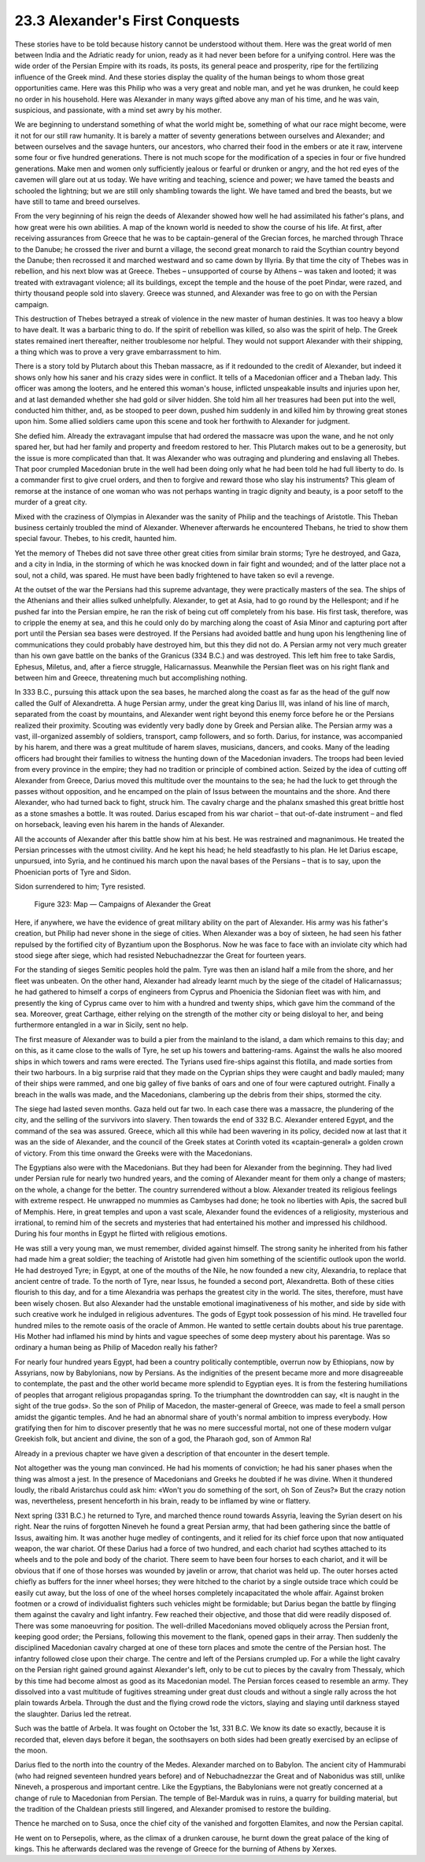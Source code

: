 
23.3 Alexander's First Conquests
========================================================================
These stories have to be told because history cannot be
understood without them. Here was the great world of men between India and the
Adriatic ready for union, ready as it had never been before for a unifying
control. Here was the wide order of the Persian Empire with its roads, its
posts, its general peace and prosperity, ripe for the fertilizing influence of
the Greek mind. And these stories display the quality of the human beings to
whom those great opportunities came. Here was this Philip who was a very great
and noble man, and yet he was drunken, he could keep no order in his household.
Here was Alexander in many ways gifted above any man of his time, and he was
vain, suspicious, and passionate, with a mind set awry by his mother.

We are beginning to understand something of what the world
might be, something of what our race might become, were it not for our still
raw humanity. It is barely a matter of seventy generations between ourselves
and Alexander; and between ourselves and the savage hunters, our ancestors, who
charred their food in the embers or ate it raw, intervene some four or five
hundred generations. There is not much scope for the modification of a species
in four or five hundred generations. Make men and women only sufficiently
jealous or fearful or drunken or angry, and the hot red eyes of the cavemen
will glare out at us today. We have writing and teaching, science and power; we
have tamed the beasts and schooled the lightning; but we are still only
shambling towards the light. We have tamed and bred the beasts, but we have
still to tame and breed ourselves.

From the very beginning of his reign the deeds of Alexander
showed how well he had assimilated his father's plans, and how great were his
own abilities. A map of the known world is needed to show the course of his
life. At first, after receiving assurances from Greece that he was to be
captain-general of the Grecian forces, he marched through Thrace to the Danube;
he crossed the river and burnt a village, the second great monarch to raid the
Scythian country beyond the Danube; then recrossed it and marched westward and
so came down by Illyria. By that time the city of Thebes was in rebellion, and
his next blow was at Greece. Thebes – unsupported of course by Athens – was taken
and looted; it was treated with extravagant violence; all its buildings, except
the temple and the house of the poet Pindar, were razed, and thirty thousand
people sold into slavery. Greece was stunned, and Alexander was free to go on
with the Persian campaign.

This destruction of Thebes betrayed a streak of violence in
the new master of human destinies. It was too heavy a blow to have dealt. It was
a barbaric thing to do. If the spirit of rebellion was killed, so also was the
spirit of help. The Greek states remained inert thereafter, neither troublesome
nor helpful. They would not support Alexander with their shipping, a thing
which was to prove a very grave embarrassment to him.

There is a story told by Plutarch about this Theban
massacre, as if it redounded to the credit of Alexander, but indeed it shows
only how his saner and his crazy sides were in conflict. It tells of a
Macedonian officer and a Theban lady. This officer was among the looters, and
he entered this woman's house, inflicted unspeakable insults and injuries upon
her, and at last demanded whether she had gold or silver hidden. She told him
all her treasures had been put into the well, conducted him thither, and, as
be stooped to peer down, pushed him suddenly in and killed him by throwing
great stones upon him. Some allied soldiers came upon this scene and took her
forthwith to Alexander for judgment.

She defied him. Already the extravagant impulse that had
ordered the massacre was upon the wane, and he not only spared her, but had her
family and property and freedom restored to her. This Plutarch makes out to be
a generosity, but the issue is more complicated than that. It was Alexander who
was outraging and plundering and enslaving all Thebes. That poor crumpled
Macedonian brute in the well had been doing only what he had been told he had
full liberty to do. Is a commander first to give cruel orders, and then to
forgive and reward those who slay his instruments? This gleam of remorse at the
instance of one woman who was not perhaps wanting in tragic dignity and beauty,
is a poor setoff to the murder of a great city.

Mixed with the craziness of Olympias in Alexander was the
sanity of Philip and the teachings of Aristotle. This Theban business certainly
troubled the mind of Alexander. Whenever afterwards he encountered Thebans, he
tried to show them special favour. Thebes, to his credit, haunted him.

Yet the memory of Thebes did not save three other great
cities from similar brain storms; Tyre he destroyed, and Gaza, and a city in
India, in the storming of which he was knocked down in fair fight and wounded;
and of the latter place not a soul, not a child, was spared. He must have been badly
frightened to have taken so evil a revenge.

At the outset of the war the Persians had this supreme
advantage, they were practically masters of the sea. The ships of the Athenians
and their allies sulked unhelpfully. Alexander, to get at Asia, had to go round
by the Hellespont; and if he pushed far into the Persian empire, he ran the
risk of being cut off completely from his base. His first task, therefore, was
to cripple the enemy at sea, and this he could only do by marching along the
coast of Asia Minor and capturing port after port until the Persian sea bases
were destroyed. If the Persians had avoided battle and hung upon his
lengthening line of communications they could probably have destroyed him, but
this they did not do. A Persian army not very much greater than his own gave
battle on the banks of the Granicus (334 B.C.) and was destroyed. This left him
free to take Sardis, Ephesus, Miletus, and, after a fierce struggle,
Halicarnassus. Meanwhile the Persian fleet was on his right flank and between
him and Greece, threatening much but accomplishing nothing.

In 333 B.C., pursuing this attack upon the sea bases, he
marched along the coast as far as the head of the gulf now called the Gulf of
Alexandretta. A huge Persian army, under the great king Darius III, was inland
of his line of march, separated from the coast by mountains, and Alexander went
right beyond this enemy force before he or the Persians realized their
proximity. Scouting was evidently very badly done by Greek and Persian alike.
The Persian army was a vast, ill-organized assembly of soldiers, transport,
camp followers, and so forth. Darius, for instance, was accompanied by his
harem, and there was a great multitude of harem slaves, musicians, dancers, and
cooks. Many of the leading officers had brought their families to witness the
hunting down of the Macedonian invaders. The troops had been levied from every
province in the empire; they had no tradition or principle of combined action.
Seized by the idea of cutting off Alexander from Greece, Darius moved this
multitude over the mountains to the sea; he had the luck to get through the
passes without opposition, and he encamped on the plain of Issus between the
mountains and the shore. And there Alexander, who had turned back to fight, struck
him. The cavalry charge and the phalanx smashed this great brittle host as a
stone smashes a bottle. It was routed. Darius escaped from his war chariot – that
out-of-date instrument – and fled on horseback, leaving even his harem in the
hands of Alexander.

All the accounts of Alexander after this battle show him at
his best. He was restrained and magnanimous. He treated the Persian princesses
with the utmost civility. And he kept his head; he held steadfastly to his
plan. He let Darius escape, unpursued, into Syria, and he continued his march
upon the naval bases of the Persians – that is to say, upon the Phoenician ports
of Tyre and Sidon.

Sidon surrendered to him; Tyre resisted.

.. _Figure 323:
.. figure:: /_static/figures/0323.png
    :target: ../_static/figures/0323.png
    :figclass: inline-figure
    :width: 280px
    :alt: Figure 323

    Figure 323: Map — Campaigns of Alexander the Great

Here, if anywhere, we have the evidence of great military
ability on the part of Alexander. His army was his father's creation, but
Philip had never shone in the siege of cities. When Alexander was a boy of
sixteen, he had seen his father repulsed by the fortified city of Byzantium
upon the Bosphorus. Now he was face to face with an inviolate city which had
stood siege after siege, which had resisted Nebuchadnezzar the Great for
fourteen years.

For the standing of sieges Semitic peoples hold the palm.
Tyre was then an island half a mile from the shore, and her fleet was unbeaten.
On the other hand, Alexander had already learnt much by the siege of the
citadel of Halicarnassus; he had gathered to himself a corps of engineers from
Cyprus and Phoenicia the Sidonian fleet was with him, and presently the king of
Cyprus came over to him with a hundred and twenty ships, which gave him the
command of the sea. Moreover, great Carthage, either relying on the strength of
the mother city or being disloyal to her, and being furthermore entangled in a
war in Sicily, sent no help.

The first measure of Alexander was to build a pier from the
mainland to the island, a dam which remains to this day; and on this, as it
came close to the walls of Tyre, he set up his towers and battering-rams.
Against the walls he also moored ships in which towers and rams were erected.
The Tyrians used fire-ships against this flotilla, and made sorties from their
two harbours. In a big surprise raid that they made on the Cyprian ships they
were caught and badly mauled; many of their ships were rammed, and one big
galley of five banks of oars and one of four were captured outright. Finally a
breach in the walls was made, and the Macedonians, clambering up the debris
from their ships, stormed the city.

The siege had lasted seven months. Gaza held out far two.
In each case there was a massacre, the plundering of the city, and the selling
of the survivors into slavery. Then towards the end of 332 B.C. Alexander
entered Egypt, and the command of the sea was assured. Greece, which all this while
had been wavering in its policy, decided now at last that it was an the side of
Alexander, and the council of the Greek states at Corinth voted its
«captain-general» a golden crown of victory. From this time onward the Greeks
were with the Macedonians.

The Egyptians also were with the Macedonians. But they had
been for Alexander from the beginning. They had lived under Persian rule for
nearly two hundred years, and the coming of Alexander meant for them only a
change of masters; on the whole, a change for the better. The country
surrendered without a blow. Alexander treated its religious feelings with
extreme respect. He unwrapped no mummies as Cambyses had done; he took no
liberties with Apis, the sacred bull of Memphis. Here, in great temples and upon
a vast scale, Alexander found the evidences of a religiosity, mysterious and
irrational, to remind him of the secrets and mysteries that had entertained his
mother and impressed his childhood. During his four months in Egypt he flirted
with religious emotions.

He was still a very young man, we must remember, divided
against himself. The strong sanity he inherited from his father had made him a
great soldier; the teaching of Aristotle had given him something of the
scientific outlook upon the world. He had destroyed Tyre; in Egypt, at one of
the mouths of the Nile, he now founded a new city, Alexandria, to replace that
ancient centre of trade. To the north of Tyre, near Issus, he founded a second
port, Alexandretta. Both of these cities flourish to this day, and for a time
Alexandria was perhaps the greatest city in the world. The sites, therefore,
must have been wisely chosen. But also Alexander had the unstable emotional
imaginativeness of his mother, and side by side with such creative work he
indulged in religious adventures. The gods of Egypt took possession of his
mind. He travelled four hundred miles to the remote oasis of the oracle of
Ammon. He wanted to settle certain doubts about his true parentage. His Mother
had inflamed his mind by hints and vague speeches of some deep mystery about
his parentage. Was so ordinary a human being as Philip of Macedon really his
father?

For nearly four hundred years Egypt, had been a country
politically contemptible, overrun now by Ethiopians, now by Assyrians, now by
Babylonians, now by Persians. As the indignities of the present became more and
more disagreeable to contemplate, the past and the other world became more
splendid to Egyptian eyes. It is from the festering humiliations of peoples
that arrogant religious propagandas spring. To the triumphant the downtrodden
can say, «It is naught in the sight of the true gods». So the son of Philip of
Macedon, the master-general of Greece, was made to feel a small person amidst
the gigantic temples. And he had an abnormal share of youth's normal ambition
to impress everybody. How gratifying then for him to discover presently that he
was no mere successful mortal, not one of these modern vulgar Greekish folk,
but ancient and divine, the son of a god, the Pharaoh god, son of Ammon Ra!

Already in a previous chapter we have given a description
of that encounter in the desert temple.

Not altogether was the young man convinced. He had his
moments of conviction; he had his saner phases when the thing was almost a
jest. In the presence of Macedonians and Greeks he doubted if he was divine.
When it thundered loudly, the ribald Aristarchus could ask him: «Won't
*you* do something of the sort, oh Son of
Zeus?» But the crazy notion was, nevertheless, present henceforth in his brain,
ready to be inflamed by wine or flattery.

Next spring (331 B.C.) he returned to Tyre, and marched
thence round towards Assyria, leaving the Syrian desert on his right. Near the
ruins of forgotten Nineveh he found a great Persian army, that had been
gathering since the battle of Issus, awaiting him. It was another huge medley
of contingents, and it relied for its chief force upon that now antiquated
weapon, the war chariot. Of these Darius had a force of two hundred, and each
chariot had scythes attached to its wheels and to the pole and body of the
chariot. There seem to have been four horses to each chariot, and it will be
obvious that if one of those horses was wounded by javelin or arrow, that
chariot was held up. The outer horses acted chiefly as buffers for the inner
wheel horses; they were hitched to the chariot by a single outside trace which
could be easily cut away, but the loss of one of the wheel horses completely
incapacitated the whole affair. Against broken footmen or a crowd of
individualist fighters such vehicles might be formidable; but Darius began the
battle by flinging them against the cavalry and light infantry. Few reached
their objective, and those that did were readily disposed of. There was some
manoeuvring for position. The well-drilled Macedonians moved obliquely across
the Persian front, keeping good order; the Persians, following this movement to
the flank, opened gaps in their array. Then suddenly the disciplined Macedonian
cavalry charged at one of these torn places and smote the centre of the Persian
host. The infantry followed close upon their charge. The centre and left of the
Persians crumpled up. For a while the light cavalry on the Persian right gained
ground against Alexander's left, only to be cut to pieces by the cavalry from Thessaly,
which by this time had become almost as good as its Macedonian model. The
Persian forces ceased to resemble an army. They dissolved into a vast multitude
of fugitives streaming under great dust clouds and without a single rally
across the hot plain towards Arbela. Through the dust and the flying crowd rode
the victors, slaying and slaying until darkness stayed the slaughter. Darius
led the retreat.

Such was the battle of Arbela. It was fought on October the
1st, 331 B.C. We know its date so exactly, because it is recorded that, eleven
days before it began, the soothsayers on both sides had been greatly exercised
by an eclipse of the moon.

Darius fled to the north into the country of the Medes.
Alexander marched on to Babylon. The ancient city of Hammurabi (who had reigned
seventeen hundred years before) and of Nebuchadnezzar the Great and of
Nabonidus was still, unlike Nineveh, a prosperous and important centre. Like
the Egyptians, the Babylonians were not greatly concerned at a change of rule
to Macedonian from Persian. The temple of Bel-Marduk was in ruins, a quarry for
building material, but the tradition of the Chaldean priests still lingered,
and Alexander promised to restore the building.

Thence he marched on to Susa, once the chief city of the vanished
and forgotten Elamites, and now the Persian capital.

He went on to Persepolis, where, as the climax of a drunken
carouse, he burnt down the great palace of the king of kings. This he
afterwards declared was the revenge of Greece for the burning of Athens by
Xerxes.
